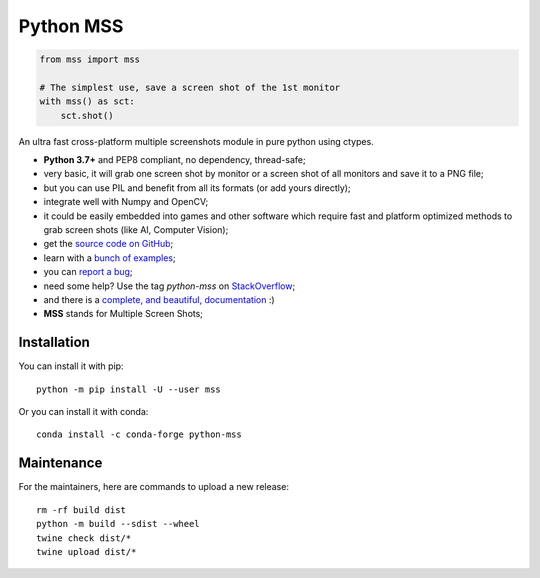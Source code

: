 Python MSS
==========

.. image:: https://badge.fury.io/py/mss.svg
    :target: https://pypi.org/project/mss/
.. image:: https://anaconda.org/conda-forge/python-mss/badges/version.svg
    :target: https://anaconda.org/conda-forge/python-mss
.. image:: https://github.com/BoboTiG/python-mss/actions/workflows/tests.yml/badge.svg?branch=master
    :target: https://github.com/BoboTiG/python-mss/actions/workflows/tests.yml
.. image:: https://static.pepy.tech/personalized-badge/mss?period=total&units=international_system&left_color=black&right_color=orange&left_text=Downloads
    :target: https://pepy.tech/project/mss


.. code-block:: python

    from mss import mss

    # The simplest use, save a screen shot of the 1st monitor
    with mss() as sct:
        sct.shot()


An ultra fast cross-platform multiple screenshots module in pure python using ctypes.

- **Python 3.7+** and PEP8 compliant, no dependency, thread-safe;
- very basic, it will grab one screen shot by monitor or a screen shot of all monitors and save it to a PNG file;
- but you can use PIL and benefit from all its formats (or add yours directly);
- integrate well with Numpy and OpenCV;
- it could be easily embedded into games and other software which require fast and platform optimized methods to grab screen shots (like AI, Computer Vision);
- get the `source code on GitHub <https://github.com/BoboTiG/python-mss>`_;
- learn with a `bunch of examples <https://python-mss.readthedocs.io/examples.html>`_;
- you can `report a bug <https://github.com/BoboTiG/python-mss/issues>`_;
- need some help? Use the tag *python-mss* on `StackOverflow <https://stackoverflow.com/questions/tagged/python-mss>`_;
- and there is a `complete, and beautiful, documentation <https://python-mss.readthedocs.io>`_ :)
- **MSS** stands for Multiple Screen Shots;


Installation
------------

You can install it with pip::

    python -m pip install -U --user mss

Or you can install it with conda::

    conda install -c conda-forge python-mss

Maintenance
-----------

For the maintainers, here are commands to upload a new release::

    rm -rf build dist
    python -m build --sdist --wheel
    twine check dist/*
    twine upload dist/*
